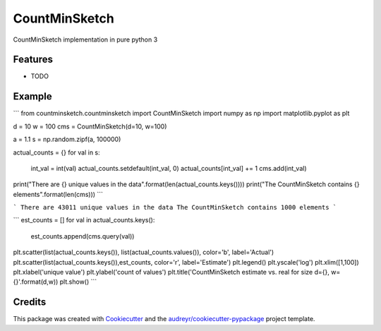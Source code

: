 ==============
CountMinSketch
==============



.. image:: https://pyup.io/repos/github/gallamine/countminsketch/shield.svg
     :target: https://pyup.io/repos/github/gallamine/countminsketch/
     :alt: Updates


CountMinSketch implementation in pure python 3



Features
--------

* TODO

Example
---------

```
from countminsketch.countminsketch import CountMinSketch
import numpy as np
import matplotlib.pyplot as plt

d = 10
w = 100
cms = CountMinSketch(d=10, w=100)

a = 1.1
s = np.random.zipf(a, 100000)

actual_counts = {}
for val in s:
    int_val = int(val)
    actual_counts.setdefault(int_val, 0)
    actual_counts[int_val] += 1
    cms.add(int_val)

print("There are {} unique values in the data".format(len(actual_counts.keys())))
print("The CountMinSketch contains {} elements".format(len(cms)))
```

```
There are 43011 unique values in the data
The CountMinSketch contains 1000 elements
```

```
est_counts = []
for val in actual_counts.keys():
    est_counts.append(cms.query(val))

plt.scatter(list(actual_counts.keys()), list(actual_counts.values()), color='b', label='Actual')
plt.scatter(list(actual_counts.keys()),est_counts, color='r', label='Estimate')
plt.legend()
plt.yscale('log')
plt.xlim([1,100])
plt.xlabel('unique value')
plt.ylabel('count of values')
plt.title('CountMinSketch estimate vs. real for size d={}, w={}'.format(d,w))
plt.show()
```

.. image:: /docs/example.png


Credits
---------

This package was created with Cookiecutter_ and the `audreyr/cookiecutter-pypackage`_ project template.

.. _Cookiecutter: https://github.com/audreyr/cookiecutter
.. _`audreyr/cookiecutter-pypackage`: https://github.com/audreyr/cookiecutter-pypackage

